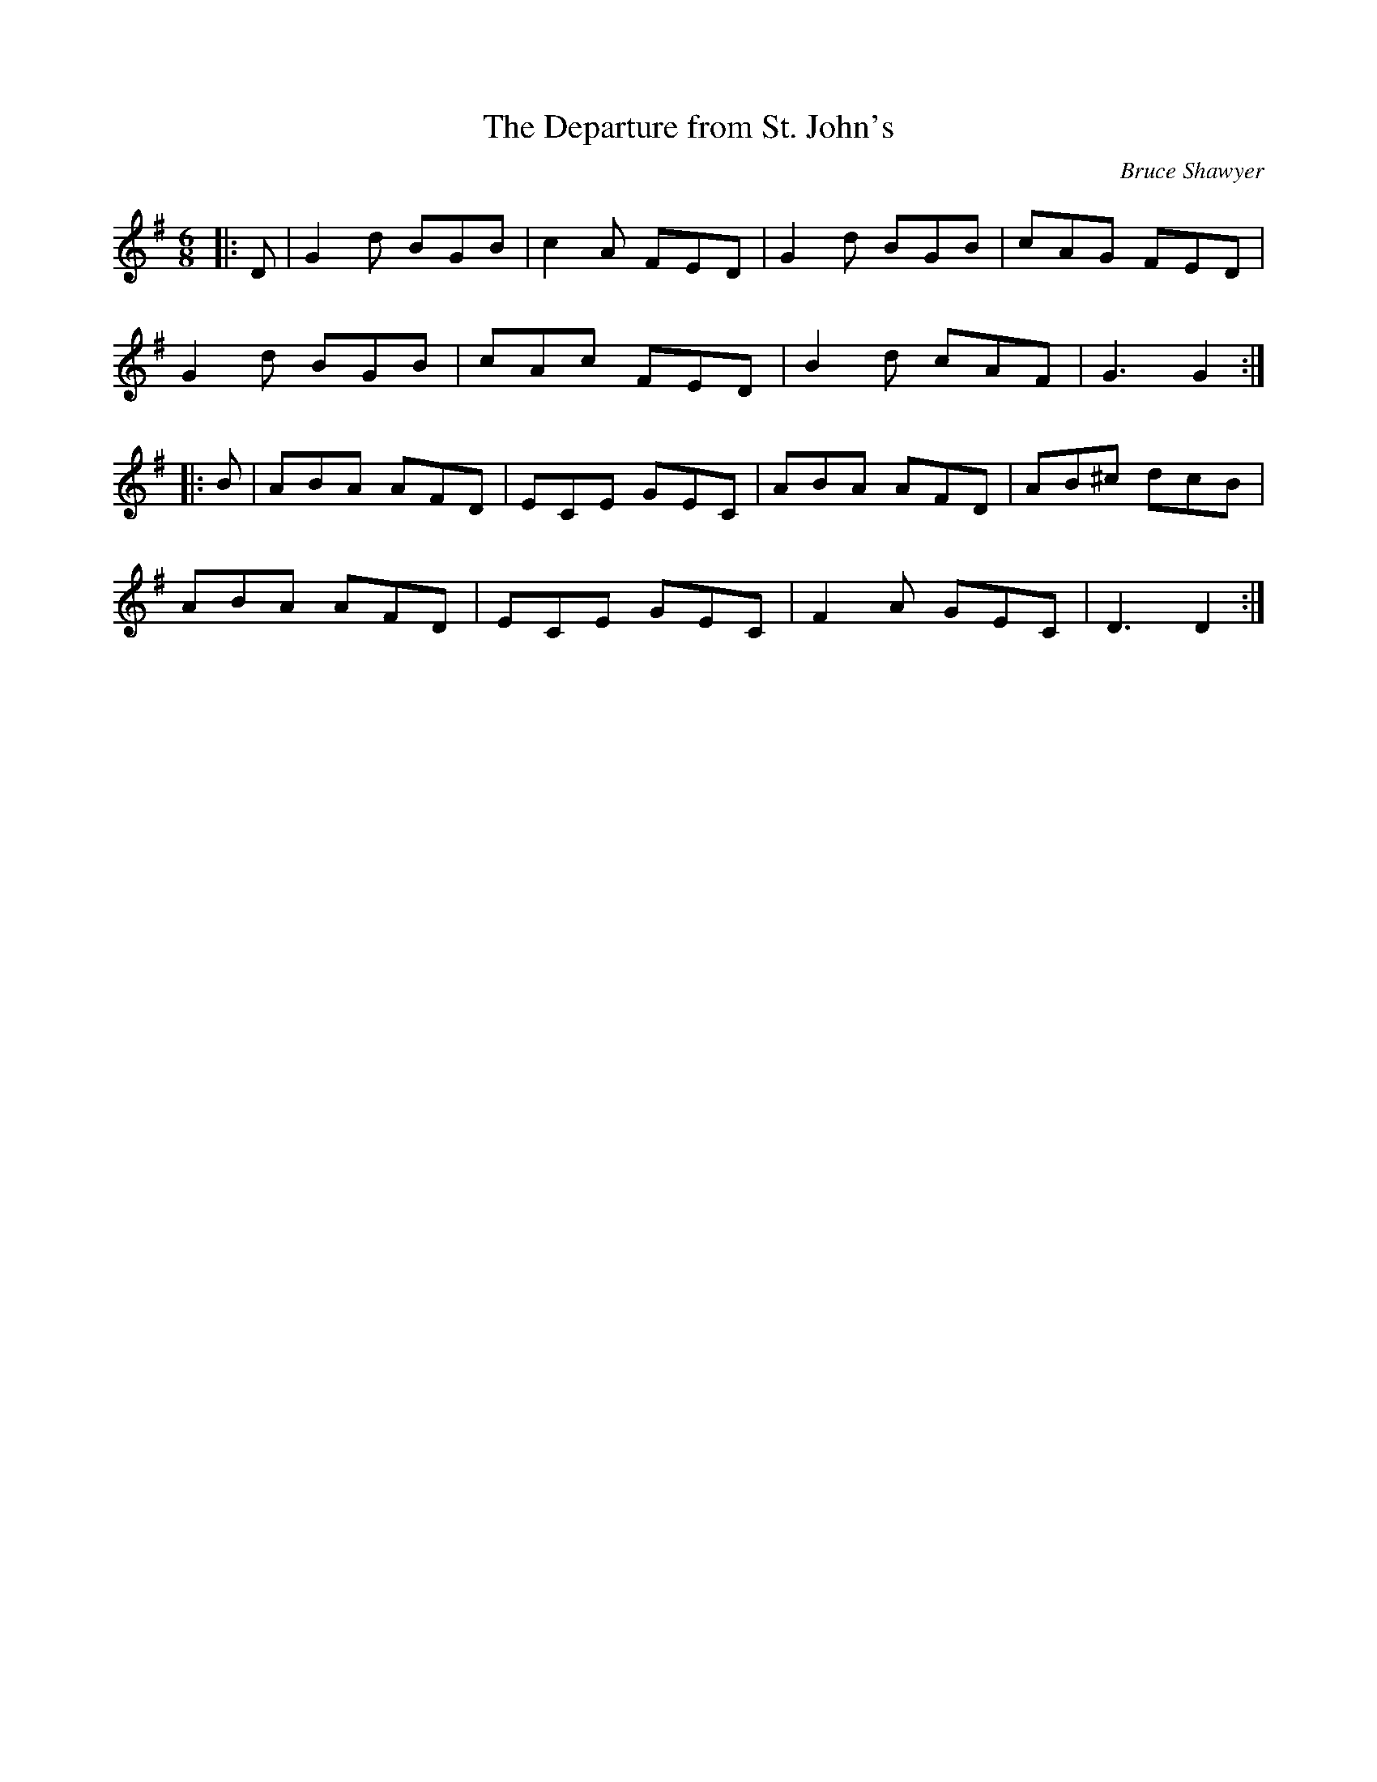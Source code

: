 X:1
T: The Departure from St. John's
C:Bruce Shawyer
R:Jig
I:speed 180
K:G
M:6/8
L:1/16
|:D2|G4d2 B2G2B2|c4A2 F2E2D2|G4d2 B2G2B2|c2A2G2 F2E2D2|
G4d2 B2G2B2|c2A2c2 F2E2D2|B4d2 c2A2F2|G6 G4:|
|:B2|A2B2A2 A2F2D2|E2C2E2 G2E2C2|A2B2A2 A2F2D2|A2B2^c2 d2c2B2|
A2B2A2 A2F2D2|E2C2E2 G2E2C2|F4A2 G2E2C2|D6 D4:|
